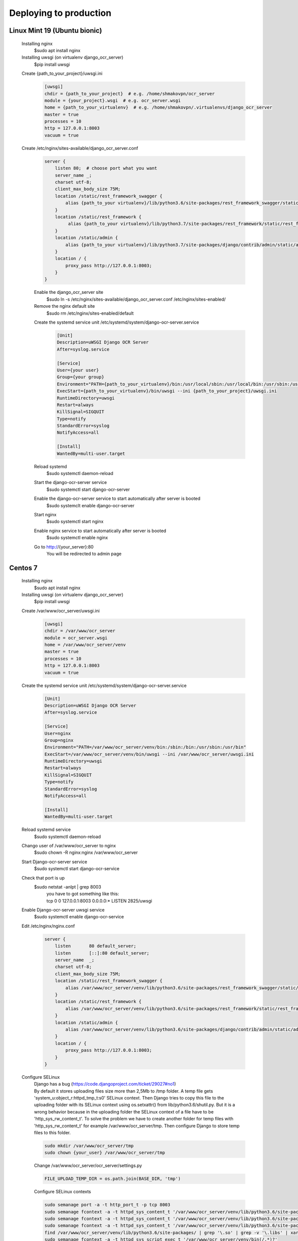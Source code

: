 .. index:: Deploying to production

Deploying to production
=======================

.. index:: Linux Mint 19 deploy to production
.. index:: Ubuntu bionic deploy to production

Linux Mint 19 (Ubuntu bionic)
-----------------------------
 Installing nginx
  $sudo apt install nginx
 Installing uwsgi (on virtualenv django_ocr_server)
  $pip install uwsgi

 .. index:: uwsgi Linux Mint 19 configuration

 .. index:: uwsgi Ubuntu bionic configuration

 Create {path_to_your_project}/uwsgi.ini
  .. code-block::

   [uwsgi]
   chdir = {path_to_your_project}  # e.g. /home/shmakovpn/ocr_server
   module = {your_project}.wsgi  # e.g. ocr_server.wsgi
   home = {path_to_your_virtualenv}  # e.g. /home/shmakovpn/.virtualenvs/django_ocr_server
   master = true
   processes = 10
   http = 127.0.0.1:8003
   vacuum = true

 .. index:: nginx Linux Mint 19 configuration

 .. index:: nginx Ubuntu bionic configuration

 Create /etc/nginx/sites-available/django_ocr_server.conf
  .. code-block::

   server {
       listen 80;  # choose port what you want
       server_name _;
       charset utf-8;
       client_max_body_size 75M;
       location /static/rest_framework_swagger {
           alias {path_to_your virtualenv}/lib/python3.6/site-packages/rest_framework_swagger/static/rest_framework_swagger;
       }
       location /static/rest_framework {
            alias {path_to_your virtualenv}/lib/python3.7/site-packages/rest_framework/static/rest_framework;
       }
       location /static/admin {
           alias {path_to_your virtualenv}/lib/python3.7/site-packages/django/contrib/admin/static/admin;
       }
       location / {
           proxy_pass http://127.0.0.1:8003;
       }
   }

  Enable the django_ocr_server site
   $sudo ln -s /etc/nginx/sites-available/django_ocr_server.conf /etc/nginx/sites-enabled/

  Remove the nginx default site
   $sudo rm /etc/nginx/sites-enabled/default

  .. index:: systemd service unit Linux Mint 19

  .. index:: systemc service unit Ubuntu bionic

  Create the systemd service unit /etc/systemd/system/django-ocr-server.service
   .. code-block::

    [Unit]
    Description=uWSGI Django OCR Server
    After=syslog.service

    [Service]
    User={your user}
    Group={your group}
    Environment="PATH={path_to_your_virtualenv}/bin:/usr/local/sbin:/usr/local/bin:/usr/sbin:/usr/bin:/sbin:/bin"
    ExecStart={path_to_your_virtualenv}/bin/uwsgi --ini {path_to_your_project}/uwsgi.ini
    RuntimeDirectory=uwsgi
    Restart=always
    KillSignal=SIGQUIT
    Type=notify
    StandardError=syslog
    NotifyAccess=all

    [Install]
    WantedBy=multi-user.target

  Reload systemd
   $sudo systemctl daemon-reload
  Start the django-ocr-server service
   $sudo systemctl start django-ocr-server
  Enable the django-ocr-server service to start automatically after server is booted
   $sudo systemclt enable django-ocr-server
  Start nginx
   $sudo systemctl start nginx
  Enable nginx service to start automatically after server is booted
   $sudo systemctl enable nginx
  Go to http://{your_server}:80
   You will be redirected to admin page

.. index::  Centos 7 deploy to production

Centos 7
--------
 Installing nginx
  $sudo apt install nginx
 Installing uwsgi (on virtualenv django_ocr_server)
  $pip install uwsgi

 .. index:: uwsgi configuration Centos 7

 Create /var/www/ocr_server/uwsgi.ini
  .. code-block::

   [uwsgi]
   chdir = /var/www/ocr_server
   module = ocr_server.wsgi
   home = /var/www/ocr_server/venv
   master = true
   processes = 10
   http = 127.0.0.1:8003
   vacuum = true

 .. index:: systemd service unit centos 7

 Create the systemd service unit /etc/systemd/system/django-ocr-server.service
   .. code-block::

    [Unit]
    Description=uWSGI Django OCR Server
    After=syslog.service

    [Service]
    User=nginx
    Group=nginx
    Environment="PATH=/var/www/ocr_server/venv/bin:/sbin:/bin:/usr/sbin:/usr/bin"
    ExecStart=/var/www/ocr_server/venv/bin/uwsgi --ini /var/www/ocr_server/uwsgi.ini
    RuntimeDirectory=uwsgi
    Restart=always
    KillSignal=SIGQUIT
    Type=notify
    StandardError=syslog
    NotifyAccess=all

    [Install]
    WantedBy=multi-user.target

 Reload systemd service
  $sudo systemctl daemon-reload
 Chango user of /var/www/ocr_server to nginx
  $sudo chown -R nginx:nginx /var/www/ocr_server
 Start Django-ocr-server service
  $sudo systemctl start django-ocr-service
 Check that port is up
  $sudo netstat -anlpt \| grep 8003
   | you have to got something like this:
   | tcp        0      0 127.0.0.1:8003          0.0.0.0:*               LISTEN      2825/uwsgi
 Enable Django-ocr-server uwsgi service
  $sudo systemctl enable django-ocr-service

 .. index:: nginx Centos 7 configuration

 Edit /etc/nginx/nginx.conf
  .. code-block::

   server {
       listen       80 default_server;
       listen       [::]:80 default_server;
       server_name  _;
       charset utf-8;
       client_max_body_size 75M;
       location /static/rest_framework_swagger {
           alias /var/www/ocr_server/venv/lib/python3.6/site-packages/rest_framework_swagger/static/rest_framework_swagger;
       }
       location /static/rest_framework {
           alias /var/www/ocr_server/venv/lib/python3.6/site-packages/rest_framework/static/rest_framework;
       }
       location /static/admin {
           alias /var/www/ocr_server/venv/lib/python3.6/site-packages/django/contrib/admin/static/admin;
       }
       location / {
           proxy_pass http://127.0.0.1:8003;
       }
   }

 .. index:: selinux Centos 7 configuration

 Configure SELinux
  | Django has a bug (https://code.djangoproject.com/ticket/29027#no1)
  | By default it stores uploading files size more than 2,5Mb to /tmp folder. A temp file gets
    'system_u:object_r:httpd_tmp_t:s0' SELinux context. Then Django tries to copy this file
    to the uploading folder with its SELinux context using os.setxattr() from lib/python3.6/shutil.py.
    But it is a wrong behavior because in the uploading folder the SELinux context of a file
    have to be 'http_sys_rw_content_t'. To solve the problem we have to create another folder for
    temp files with 'http_sys_rw_content_t' for example /var/www/ocr_server/tmp. Then configure Django
    to store temp files to this folder.

  .. code-block:: bash

   sudo mkdir /var/www/ocr_server/tmp
   sudo chown {your_user} /var/www/ocr_server/tmp

  Change /var/www/ocr_server/ocr_server/settings.py

  .. code-block:: python

   FILE_UPLOAD_TEMP_DIR = os.path.join(BASE_DIR, 'tmp')

  Configure SELinux contexts

  .. code-block:: bash

   sudo semanage port -a -t http_port_t -p tcp 8003
   sudo semanage fcontext -a -t httpd_sys_content_t '/var/www/ocr_server/venv/lib/python3.6/site-packages/rest_framework_swagger/static/rest_framework_swagger(/.*)?'
   sudo semanage fcontext -a -t httpd_sys_content_t '/var/www/ocr_server/venv/lib/python3.6/site-packages/rest_framework/static/rest_framework(/.*)?'
   sudo semanage fcontext -a -t httpd_sys_content_t '/var/www/ocr_server/venv/lib/python3.6/site-packages/django/contrib/admin/static/admin(/.*)?'
   find /var/www/ocr_server/venv/lib/python3.6/site-packages/ | grep '\.so' | grep -v '\.libs' | xargs -L1 sudo semanage fcontext -a -t httpd_sys_script_exec_t
   sudo semanage fcontext -a -t httpd_sys_script_exec_t '/var/www/ocr_server/venv/bin(/.*)?'
   sudo semanage fcontext -a -t httpd_sys_script_exec_t '/var/www/ocr_server/venv/lib/python3.6/site-packages/psycopg2/.libs(/.*)?'
   sudo semanage fcontext -a -t httpd_sys_rw_content_t '/var/www/ocr_server/django_ocr_server/upload(/.*)?'
   sudo semanage fcontext -a -t httpd_sys_rw_content_t '/var/www/ocr_server/django_ocr_server/pdf(/.*)?'
   sudo semanage fcontext -a -t httpd_sys_rw_content_t '/var/www/ocr_server/tmp(./*)?'
   sudo restorecon -Rv /var/www/ocr_server
   sudo setsebool -P httpd_can_network_connect_db 1

 Start nginx service
  $sudo systemctl start nginx
 Enable nginx service
  $sudo systemctl enable nginx

 .. index:: firewall Centos 7 configuration

 Configure firewall
  | $sudo firewall-cmd --zone=public --add-service=http --permanent
  | $sudo firewall-cmd --reload
 Go to http://{your_server}:80
   You will be redirected to admin page
